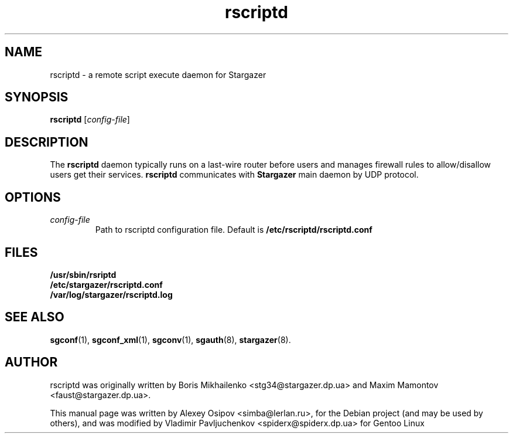 .TH rscriptd 8 "December 31, 2012" "" "rscriptd"

.SH NAME
rscriptd \- a remote script execute daemon for Stargazer

.SH SYNOPSIS
.B rscriptd
.RI [ config-file ]
.br

.SH DESCRIPTION
The
.B rscriptd
daemon typically runs on a last-wire router before users and
manages firewall rules to allow/disallow users get their services.
.B rscriptd
communicates with
.B Stargazer
main daemon by UDP protocol.

.SH OPTIONS
.TP
.I config-file
Path to rscriptd configuration file. Default is 
.B
/etc/rscriptd/rscriptd.conf

.SH FILES
.B
/usr/sbin/rsriptd
.br
.B
/etc/stargazer/rscriptd.conf
.br
.B
/var/log/stargazer/rscriptd.log

.SH SEE ALSO
.BR sgconf (1),
.BR sgconf_xml (1),
.BR sgconv (1),
.BR sgauth (8),
.BR stargazer (8).

.SH AUTHOR
rscriptd was originally written by Boris Mikhailenko <stg34@stargazer.dp.ua> and 
Maxim Mamontov <faust@stargazer.dp.ua>.
.PP
This manual page was written by Alexey Osipov <simba@lerlan.ru>,
for the Debian project (and may be used by others), and was modified by
Vladimir Pavljuchenkov <spiderx@spiderx.dp.ua> for Gentoo Linux